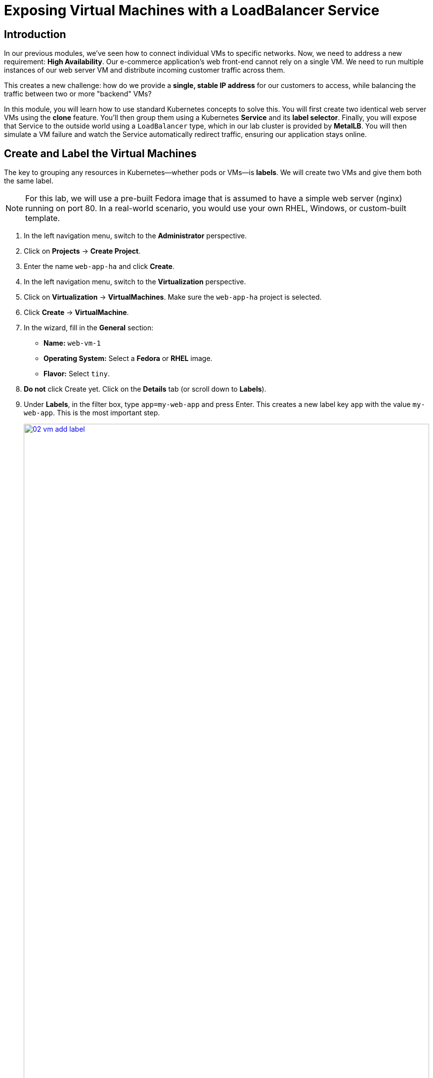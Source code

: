 = Exposing Virtual Machines with a LoadBalancer Service

== Introduction

In our previous modules, we've seen how to connect individual VMs to specific networks. Now, we need to address a new requirement: **High Availability**. Our e-commerce application's web front-end cannot rely on a single VM. We need to run multiple instances of our web server VM and distribute incoming customer traffic across them.

This creates a new challenge: how do we provide a *single, stable IP address* for our customers to access, while balancing the traffic between two or more "backend" VMs?

In this module, you will learn how to use standard Kubernetes concepts to solve this. You will first create two identical web server VMs using the *clone* feature. You'll then group them using a Kubernetes **Service** and its **label selector**. Finally, you will expose that Service to the outside world using a `LoadBalancer` type, which in our lab cluster is provided by **MetalLB**. You will then simulate a VM failure and watch the Service automatically redirect traffic, ensuring our application stays online.

== Create and Label the Virtual Machines

The key to grouping any resources in Kubernetes—whether pods or VMs—is **labels**. We will create two VMs and give them both the same label.

NOTE: For this lab, we will use a pre-built Fedora image that is assumed to have a simple web server (nginx) running on port 80. In a real-world scenario, you would use your own RHEL, Windows, or custom-built template.

. In the left navigation menu, switch to the *Administrator* perspective.
. Click on *Projects* -> *Create Project*.
. Enter the name `web-app-ha` and click *Create*.
. In the left navigation menu, switch to the *Virtualization* perspective.
. Click on *Virtualization* -> *VirtualMachines*. Make sure the `web-app-ha` project is selected.
. Click *Create* -> *VirtualMachine*.
. In the wizard, fill in the *General* section:
    * *Name:* `web-vm-1`
    * *Operating System:* Select a *Fedora* or *RHEL* image.
    * *Flavor:* Select `tiny`.
. *Do not* click Create yet. Click on the *Details* tab (or scroll down to *Labels*).
. Under *Labels*, in the filter box, type `app=my-web-app` and press Enter. This creates a new label key `app` with the value `my-web-app`. This is the most important step.
+
image::module-03-loadbalancer/02-vm-add-label.png[title="Add Label to VM", link=self, window=blank, width=100%]
+
. Click the *Create VirtualMachine* button at the bottom and wait for the VM to boot up and enter the *Running* state.

=== Clone the Virtual Machine

Now that we have one labeled VM, we can easily create our second instance by cloning the first. The clone will automatically inherit the same label.

. On the *VirtualMachines* list, find `web-vm-1`.
. Click the *Kebab menu (⋮)* on the right side of the row, and select *Clone*.
+
image::module-03-loadbalancer/03-vm-clone-menu.png[title="Clone VM Menu", link=self, window=blank, width=100%]
+
. A *Clone Virtual Machine* dialog will appear.
. Change the *Name* to `web-vm-2`.
. Check the box *Start this virtual machine after cloning*.
+
image::module-03-loadbalancer/04-vm-clone-dialog.png[title="Clone VM Dialog", link=self, window=blank, width=100%]
+
. Click *Clone*.
. After a few moments, both `web-vm-1` and `web-vm-2` will be in the *Running* state. If you click on `web-vm-2` and check its *Details* tab, you will see it has the same `app=my-web-app` label as the first.

[[service-create]]
== Creating the Kubernetes Service

Now we have two running VMs, both identifiable by the label `app=my-web-app`. We will now create a **Service** that uses this label as a *selector*. The Service will find all resources (VMs, in this case) with that label and add them to its "backend" pool.

. In the left navigation menu, switch back to the *Administrator* perspective.
. Make sure you are still in the `web-app-ha` project.
. Click on *Networking* -> *Services*.
. Click the *Create Service* button.
. In the *Create Service* form, fill in the following:
    * *Name:* `web-app-svc`
. In the *Selector* section:
    * Enter `app` in the *Key* field.
    * Enter `my-web-app` in the *Value* field. This tells the Service to find anything with the label `app=my-web-app`.
+
image::module-03-loadbalancer/05-service-selector.png[title="Service Selector", link=self, window=blank, width=100%]
+
. In the *Ports* section:
    * *Name:* `http`
    * *Protocol:* `TCP`
    * *Port:* `80` (This is the port the *Service* will listen on).
    * *Target Port:* `80` (This is the port on the *VMs* that traffic will be sent to).
+
image::module-03-loadbalancer/06-service-ports.png[title="Service Ports", link=self, window=blank, width=100%]
+
. Click *Create*.
. You will be taken to the *Service details* page. Notice it has a *ClusterIP* (e.g., `172.30.x.x`). This IP is only reachable from *inside* the cluster.
. Scroll down to the *Pods* section. You should see both `web-vm-1` and `web-vm-2` listed. This confirms the selector is working!
+
image::module-03-loadbalancer/07-service-details-pods.png[title="Service Details Pods", link=self, window=blank, width=100%]

[[service-expose-lb]]
== Expose the Service with MetalLB

Our Service works, but it's only internally accessible. To expose it to the outside world, we will change its `type` from `ClusterIP` (the default) to `LoadBalancer`. In our lab, **MetalLB** is configured to monitor for this and will assign an external IP address from its pool.

. On the *Service details* page for `web-app-svc`, click the *Actions* dropdown in the top right, and select *Edit*.
+
image::module-03-loadbalancer/08-service-edit.png[title="Edit Service", link=self, window=blank, width=100%]
+
. You will be taken to the YAML editor for the Service.
. Find the line that says `type: ClusterIP`.
. Change `ClusterIP` to `LoadBalancer`.
+
[source,yaml,subs="quotes,attributes"]
----
spec:
  ports:
    - name: http
      port: 80
      protocol: TCP
      targetPort: 80
  selector:
    app: my-web-app
  sessionAffinity: None
  type: *LoadBalancer* <1>
----
<1> Change this line from `ClusterIP` to `LoadBalancer`.
+
. Click the *Save* button.
. You will return to the *Service details* page. After 10-20 seconds, the *Location* section will update. You will see an *External IP* (or *Ingress*) entry with a new IP address. This is your publicly accessible IP provided by MetalLB!
+
image::module-03-loadbalancer/09-service-external-ip.png[title="Service External IP", link=self, window=blank, width=100%]
+
. Copy this IP address to your clipboard or a notepad.

[[lb-verify]]
== Verifying the Load Balancing

Let's test our new LoadBalancer. We will use the OpenShift Web Terminal to send repeated requests to our new external IP.

NOTE: As mentioned, we assume the web server on the template VMs is configured to serve a page that includes its own hostname (e.g., "Hello from web-vm-1"). This allows us to see the load balancing in action.

. In the top right of the OpenShift console, click the *Command line terminal* icon (>_). This will open the Web Terminal.
+
image::module-03-loadbalancer/10-web-terminal.png[title="OpenShift Web Terminal", link=self, window=blank, width=100%]
+
. In the terminal, replace `YOUR_EXTERNAL_IP` with the IP address you copied from the previous step. Then, run the following `while` loop:
+
[source,sh,role=execute]
----
while true; do curl -s http://YOUR_EXTERNAL_IP; echo; sleep 1; done
----
+
. You should see the output alternate between your two VMs, proving the load balancing is working:
+
[source,sh]
----
Hello from web-vm-2
Hello from web-vm-1
Hello from web-vm-2
Hello from web-vm-1
...
----

=== Test High Availability (Simulate Failure)

What happens if one of our VMs crashes? The Service should automatically detect this and send all traffic to the healthy VM.

. Keep the Web Terminal open and running the `curl` loop.
. In the main OpenShift console window, navigate back to *Virtualization* -> *VirtualMachines*.
. Find `web-vm-1`, click its *Kebab menu (⋮)*, and select *Stop*.
+
image::module-03-loadbalancer/11-vm-stop.png[title="Stop VM", link=self, window=blank, width=100%]
+
. Click *Stop* to confirm.
. Now, look back at your Web Terminal.
. After a few seconds, the output will stop alternating. It will *only* show responses from `web-vm-2`:
+
[source,sh]
----
Hello from web-vm-2
Hello from web-vm-1
<...a brief pause or a few errors...>
Hello from web-vm-2
Hello from web-vm-2
Hello from web-vm-2
Hello from web-vm-2
...
----
+
. Our application is still online, with zero downtime for the user!
. Now, go back to the *VirtualMachines* list and *Start* `web-vm-1` again.
. After the VM boots up (about 30-60 seconds), watch your terminal. The output will automatically resume load balancing between both VMs.
+
[source,sh]
----
...
Hello from web-vm-2
Hello from web-vm-2
Hello from web-vm-1
Hello from web-vm-2
Hello from web-vm-1
----
+
. You can press *Ctrl+C* in the terminal to stop the loop.

== Summary

In this module, you saw how OpenShift Virtualization leverages core Kubernetes features to provide high availability for stateful, VM-based workloads.

You created two VMs and used a common **label** to identify them as a group. You then created a Kubernetes **Service** that used this label as a **selector** to dynamically find the running VMs. Finally, you changed the Service `type` to `LoadBalancer`, allowing **MetalLB** to assign a stable, external IP address.

You verified that traffic to this single IP was balanced across both VMs, and you proved the system's resilience by stopping one VM and watching the traffic automatically fail over to the healthy instance.